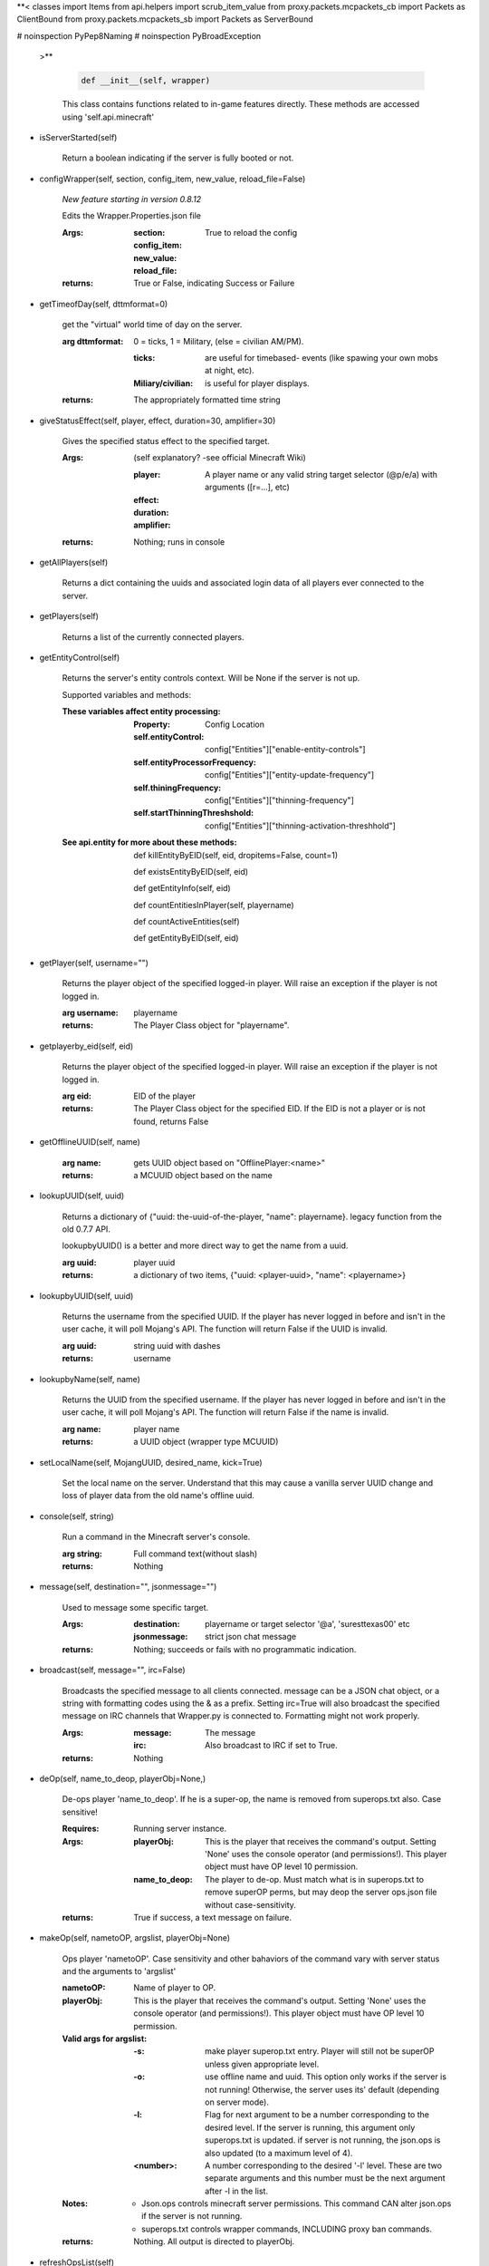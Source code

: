 
**< classes import Items
from api.helpers import scrub_item_value
from proxy.packets.mcpackets_cb import Packets as ClientBound
from proxy.packets.mcpackets_sb import Packets as ServerBound


# noinspection PyPep8Naming
# noinspection PyBroadException
 >**

    .. code:: python

        def __init__(self, wrapper)

    ..

    This class contains functions related to in-game features
    directly. These methods are accessed using 'self.api.minecraft'

    

-  isServerStarted(self)

        Return a boolean indicating if the server is
        fully booted or not.
        

-  configWrapper(self, section, config_item, new_value, reload_file=False)

        *New feature starting in version 0.8.12*

        Edits the Wrapper.Properties.json file

        :Args:
            :section:

            :config_item:

            :new_value:

            :reload_file: True to reload the config

        :returns: True or False, indicating Success or Failure

        

-  getTimeofDay(self, dttmformat=0)

        get the "virtual" world time of day on the server.

        :arg dttmformat: 0 = ticks, 1 = Military, (else = civilian AM/PM).

            :ticks: are useful for timebased- events (like spawing
             your own mobs at night, etc).
            :Miliary/civilian: is useful for player displays.

        :returns: The appropriately formatted time string

        

-  giveStatusEffect(self, player, effect, duration=30, amplifier=30)

        Gives the specified status effect to the specified target.

        :Args: (self explanatory? -see official Minecraft Wiki)

            :player: A player name or any valid string target
             selector (@p/e/a) with arguments ([r=...], etc)
            :effect:
            :duration:
            :amplifier:

        :returns: Nothing; runs in console

        

-  getAllPlayers(self)

        Returns a dict containing the uuids and associated
        login data of all players ever connected to the server.

        

-  getPlayers(self)

        Returns a list of the currently connected players.

        

-  getEntityControl(self)

        Returns the server's entity controls context.  Will be None if
        the server is not up.

        Supported variables and methods:

        :These variables affect entity processing:
            :Property: Config Location

            :self.entityControl:
             config["Entities"]["enable-entity-controls"]

            :self.entityProcessorFrequency:
             config["Entities"]["entity-update-frequency"]

            :self.thiningFrequency:
             config["Entities"]["thinning-frequency"]

            :self.startThinningThreshshold:
             config["Entities"]["thinning-activation-threshhold"]

        :See api.entity for more about these methods:

                def killEntityByEID(self, eid, dropitems=False, count=1)

                def existsEntityByEID(self, eid)

                def getEntityInfo(self, eid)

                def countEntitiesInPlayer(self, playername)

                def countActiveEntities(self)

                def getEntityByEID(self, eid)


        

-  getPlayer(self, username="")

        Returns the player object of the specified logged-in player.
        Will raise an exception if the player is not logged in.

        :arg username: playername

        :returns: The Player Class object for "playername".

        

-  getplayerby_eid(self, eid)

        Returns the player object of the specified logged-in player.
        Will raise an exception if the player is not logged in.

        :arg eid: EID of the player

        :returns: The Player Class object for the specified EID.
         If the EID is not a player or is not found, returns False
        

-  getOfflineUUID(self, name)


        :arg name: gets UUID object based on "OfflinePlayer:<name>"

        :returns: a MCUUID object based on the name

        

-  lookupUUID(self, uuid)

        Returns a dictionary of {"uuid: the-uuid-of-the-player,
        "name": playername}. legacy function from the old 0.7.7 API.

        lookupbyUUID() is a better and more direct way to get the
        name from a uuid.

        :arg uuid:  player uuid

        :returns: a dictionary of two items, {"uuid: <player-uuid>,
         "name": <playername>}

        

-  lookupbyUUID(self, uuid)

        Returns the username from the specified UUID.
        If the player has never logged in before and isn't in the user
        cache, it will poll Mojang's API.  The function will return
        False if the UUID is invalid.

        :arg uuid: string uuid with dashes

        :returns: username

        

-  lookupbyName(self, name)

        Returns the UUID from the specified username.
        If the player has never logged in before and isn't in the
        user cache, it will poll Mojang's API.  The function will
        return False if the name is invalid.

        :arg name:  player name

        :returns: a UUID object (wrapper type MCUUID)

        

-  setLocalName(self, MojangUUID, desired_name, kick=True)

        Set the local name on the server.  Understand that this
        may cause a vanilla server UUID change and loss of player
        data from the old name's offline uuid.

        

-  console(self, string)

        Run a command in the Minecraft server's console.

        :arg string: Full command text(without slash)

        :returns: Nothing

        

-  message(self, destination="", jsonmessage="")

        Used to message some specific target.

        :Args:
            :destination: playername or target
             selector '@a', 'suresttexas00' etc
            :jsonmessage: strict json chat message

        :returns: Nothing; succeeds or fails with no programmatic indication.

        

-  broadcast(self, message="", irc=False)

        Broadcasts the specified message to all clients connected.
        message can be a JSON chat object, or a string with formatting
        codes using the & as a prefix. Setting irc=True will also
        broadcast the specified message on IRC channels that Wrapper.py
        is connected to. Formatting might not work properly.

        :Args:
            :message:  The message
            :irc: Also broadcast to IRC if set to True.

        :returns:  Nothing

        

-  deOp(self, name_to_deop, playerObj=None,)

        De-ops player 'name_to_deop'.  If he is a super-op, the
        name is removed from superops.txt also.  Case sensitive!

        :Requires: Running server instance.

        :Args:
            :playerObj: This is the player that receives the command's
             output.  Setting 'None' uses the console operator (and
             permissions!). This player object must have OP level 10
             permission.
            :name_to_deop: The player to de-op.  Must match what is
             in superops.txt to remove superOP perms, but may deop
             the server ops.json file without case-sensitivity.

        :returns: True if success, a text message on failure.

        

-  makeOp(self, nametoOP, argslist, playerObj=None)

        Ops player 'nametoOP'.  Case sensitivity and other
        bahaviors of the command vary with server status and
        the arguments to 'argslist'

        :nametoOP: Name of player to OP.

        :playerObj: This is the player that receives the command's
         output.  Setting 'None' uses the console operator (and
         permissions!). This player object must have OP level 10
         permission.

        :Valid args for argslist:
            :-s: make player superop.txt entry.  Player will still
             not be superOP unless given appropriate level.
            :-o: use offline name and uuid.  This option only
             works if the server is not running!  Otherwise,
             the server uses its' default (depending on server
             mode).
            :-l: Flag for next argument to be a number
             corresponding to the desired level.  If the server is
             running, this argument only superops.txt is updated.
             if server is not running, the json.ops is also
             updated (to a maximum level of 4).
            :<number>: A number corresponding to the desired
             '-l' level.  These are two separate arguments and
             this number must be the next argument after -l in
             the list.

        :Notes:
            - Json.ops controls minecraft server permissions.
              This command CAN alter json.ops if the server is
              not running.
            - superops.txt controls wrapper commands, INCLUDING
              proxy ban commands.

        :returns: Nothing.  All output is directed to playerObj.

        

-  refreshOpsList(self)

        OPs list is read from disk at startup.  Use this method
        to refresh the in-memory list from disk.

        

-  setBlock(self, x, y, z, tilename, datavalue=0, oldblockhandling="replace", datatag=None)

        Sets a block at the specified coordinates with the specific
        details. Will fail if the chunk is not loaded.

        :Args:  See the minecraft command wiki for these setblock arguments:

                :x:
                :y:
                :z:
                :tilename:
                :datavalue:
                :datatag:
                :oldblockhandling:

        :returns: Nothing.

        

-  summonEntity(self, entity, x=0, y=0, z=0, datatag=None)

        Summons an entity at the specified coordinates with the
        specified data tag.

        :Args:

                :entity: string entity name type (capitalized correctly!)
                :x: coords
                :y:
                :z:
                :datatag: strict json text datatag


        :returns: Nothing - console executes command.

        

-  teleportAllEntities(self, entity, x, y, z)

        Teleports all of the specific entity type to the specified coordinates.

        :Args:
                :entity: string entity name type (capitalized correctly!)
                :x: coords
                :y:
                :z:

        :returns: Nothing - console executes command.

        

-  getLevelInfo(self, worldname=False)

        Get the world level.dat.

        :arg worldname:
            optional world name.  If not
            specified, Wrapper looks up the server worldname.

        :returns: Return an NBT object of the world's level.dat.

        

-  getGameRules(self)

        Get the server gamerules.

        :returns: a dictionary of the gamerules.

        

-  getSpawnPoint(self)

        Get the spawn point of the current world.

        :returns: Returns the spawn point of the current world.

        

-  getTime(self)

        Gets the world time in ticks.  This is total ticks since
        the server started! modulus the value by 24000 to get the time.

        :returns: Returns the time of the world in ticks.

        

-  getServer(self)

        Returns the server context.  Use at own risk - items
        in server are generally private or subject to change (you are
        working with an undefined API!)... what works in this wrapper
        version may not work in the next.

        :returns: The server context that this wrapper is running.

        

-  getServerPath(self)

        Gets the server's path.

        

-  getWorld(self)

        Get the world context

        :returns: Returns the world context of 'api.world, class World'
         for the running server instance

        

-  getWorldName(self)

        Returns the world's name.

        

-  getUuidCache(self)

        Gets the wrapper uuid cache.  This is as far as the API goes.
        The format of the cache's contents are undefined by this API.

        

-  banUUID(self, playeruuid, reason="by wrapper api.", source="minecraft.api", expires=False)

        Ban a player using the wrapper proxy system.

        :args:

                :playeruuid: Player's uuid... specify the mojangUuid
                 for online ban and offlineUuid for offline bans.

                :reason: Optional text reason.

                :source: Source (author/op) of ban.

                :expires: Optional expiration in time.time() format.
                 Expirations only work when wrapper handles the login
                 (proxy mode).. and only for online bans.

        :returns: String describing the operation's outcome.
         If there is no proxy instance, nothing is returned.

        

-  banName(self, playername, reason="by wrapper api.", source="minecraft.api", expires=False)

        Ban a player using the wrapper proxy system.  Will attempt to
        poll or read cache for name. If no valid name is found, does a
        name-only ban with offline-hashed uuid

        :args:

                :playername: Player's name... specify the mojangUuid for online
                 ban and offlineUuid for offline bans.

                :reason: Optional text reason.

                :source: Source (author/op) of ban.

                :expires: Optional expiration in time.time() format.
                 Expirations only work when wrapper handles the login
                 (proxy mode).. and only for online bans.

        :returns: String describing the operation's outcome.
         If there is no proxy instance, nothing is returned.

        

-  banIp(self, ipaddress, reason="by wrapper api.", source="minecraft.api", expires=False)

        Ban an ip address using the wrapper proxy system. Messages
        generated by process can be directed to a particular player's
        client or to the Console (default). Ban will fail if it is not
        a valid ip4 address.

        :args:

                :ipaddress: IP address to ban
                :reason: Optional text reason
                :source: Source (author/op) of ban.
                :expires: Optional expiration in time.time() format.

        :returns: String describing the operation's outcome.
         If there is no proxy instance, nothing is returned.

        

-  pardonName(self, playername)

        Pardon a player.

        :arg playername:  Name to pardon.

        :returns: String describing the operation's outcome.
         If there is no proxy instance, nothing is returned.

        

-  pardonUUID(self, playeruuid)

        Pardon a player by UUID.

        :arg playeruuid:  UUID to pardon

        :returns: String describing the operation's outcome.
         If there is no proxy instance, nothing is returned.

        

-  pardonIp(self, ipaddress)

        Pardon an IP.

        :arg ipaddress: a valid IPV4 address to pardon.

        :returns:  String describing the operation's outcome.
         If there is no proxy instance, nothing is returned.

        

-  isUUIDBanned(self, uuid)

        Check if a uuid is banned.  Using this method also refreshes
        any expired bans and unbans them.

        :arg uuid: Check if the UUID of the user is banned

        :returns: True or False (banned or not banned)
         If there is no proxy instance, None is returned.

        

-  isIpBanned(self, ipaddress)

        Check if a ipaddress is banned.  Using this method also
        refreshes any expired bans and unbans them.

        :arg ipaddress: Check if an ipaddress is banned

        :returns: True or False (banned or not banned).
         If there is no proxy instance, nothing is returned.

        
